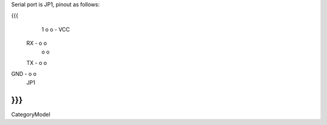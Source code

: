 Serial port is JP1, pinout as follows:

{{{
      1
      o o - VCC
 RX - o o
      o o
 TX - o o
GND - o o
      JP1
}}}
----
CategoryModel
